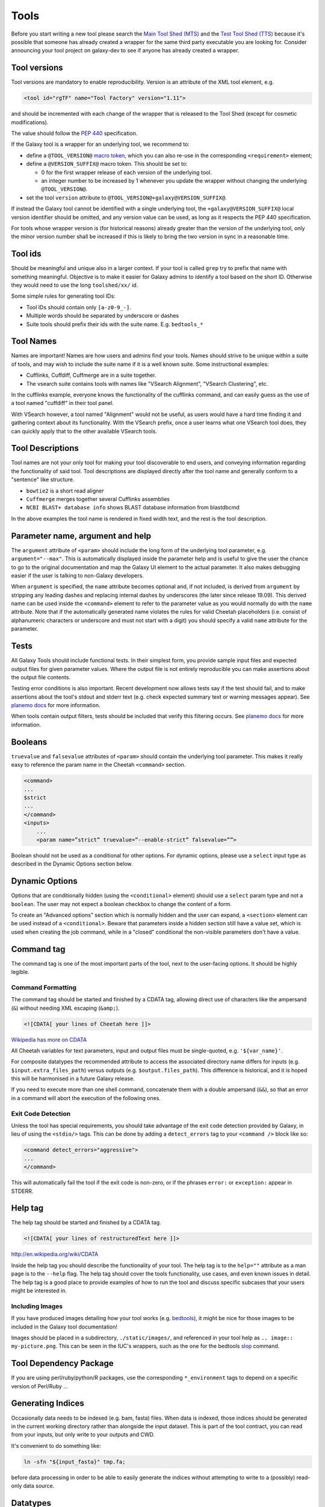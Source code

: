 Tools
=====

Before you start writing a new tool please search the `Main Tool Shed
(MTS) <https://toolshed.g2.bx.psu.edu>`__ and the `Test Tool Shed
(TTS) <https://testtoolshed.g2.bx.psu.edu>`__ because it's possible that
someone has already created a wrapper for the same third party
executable you are looking for. Consider announcing your tool project on
galaxy-dev to see if anyone has already created a wrapper.

Tool versions
-------------

Tool versions are mandatory to enable reproducibility. Version is an
attribute of the XML tool element, e.g.

.. code:: xml

    <tool id="rgTF" name="Tool Factory" version="1.11">

and should be incremented with each change of the wrapper that is
released to the Tool Shed (except for cosmetic modifications).

The value should follow the
`PEP 440 <https://www.python.org/dev/peps/pep-0440/>`__ specification.

If the Galaxy tool is a wrapper for an underlying tool, we recommend to:

- define a ``@TOOL_VERSION@``
  `macro token <https://planemo.readthedocs.io/en/latest/writing_advanced.html#macro-tokens>`__,
  which you can also re-use in the corresponding ``<requirement>`` element;
- define a ``@VERSION_SUFFIX@`` macro token. This should be set to:

  - 0 for the first wrapper release of each version of the underlying tool.
  - an integer number to be increased by 1 whenever you update the wrapper
    without changing the underlying ``@TOOL_VERSION@``.
- set the tool ``version`` attribute to ``@TOOL_VERSION@+galaxy@VERSION_SUFFIX@``.

If instead the Galaxy tool cannot be identified with a single underlying tool,
the ``+galaxy@VERSION_SUFFIX@`` local version identifier should be omitted, and any version
value can be used, as long as it respects the PEP 440 specification.

For tools whose wrapper version is (for historical reasons) already greater than
the version of the underlying tool, only the minor version number shall be
increased if this is likely to bring the two version in sync in a reasonable
time.

Tool ids
--------

Should be meaningful and unique also in a larger context. If your tool
is called ``grep`` try to prefix that name with something meaningful.
Objective is to make it easier for Galaxy admins to identify a tool
based on the short ID. Otherwise they would need to use the long
``toolshed/xx/`` id.

Some simple rules for generating tool IDs:

-  Tool IDs should contain only ``[a-z0-9_-]``.
-  Multiple words should be separated by underscore or dashes
-  Suite tools should prefix their ids with the suite name. E.g. ``bedtools_*``


Tool Names
----------

Names are important! Names are how users and admins find your tools. Names
should strive to be unique within a suite of tools, and may wish to include the
suite name if it is a well known suite. Some instructional examples:

-  Cufflinks, Cuffdiff, Cuffmerge are in a suite together.
-  The vsearch suite contains tools with names like "VSearch Alignment",
   "VSearch Clustering", etc.

In the cufflinks example, everyone knows the functionality of the cufflinks
command, and can easily guess as the use of a tool named "cuffdiff" in their
tool panel.

With VSearch however, a tool named "Alignment" would not be useful, as users
would have a hard time finding it and gathering context about its functionality.
With the VSearch prefix, once a user learns what one VSearch tool does, they can
quickly apply that to the other available VSearch tools.

Tool Descriptions
-----------------

Tool names are not your only tool for making your tool discoverable to end
users, and conveying information regarding the functionality of said tool. Tool
descriptions are displayed directly after the tool name and generally conform to
a "sentence" like structure.

-  ``bowtie2`` is a short read aligner
-  ``Cuffmerge`` merges together several Cufflinks assemblies
-  ``NCBI BLAST+ database info`` shows BLAST database information from blastdbcmd

In the above examples the tool name is rendered in fixed width text, and the
rest is the tool description.

Parameter name, argument and help
---------------------------------

The ``argument`` attribute of ``<param>`` should include the long form of the
underlying tool parameter, e.g. ``argument="--max"``. This is automatically
displayed inside the parameter help and is useful to give
the user the chance to go to the original documentation and map the
Galaxy UI element to the actual parameter. It also makes debugging
easier if the user is talking to non-Galaxy developers.

When ``argument`` is specified, the ``name`` attribute becomes optional and, if
not included, is derived from ``argument`` by stripping any leading dashes
and replacing internal dashes by underscores (the later since release 19.09). This
derived name can be used inside the ``<command>`` element to refer to the
parameter value as you would normally do with the ``name`` attribute.
Note that if the automatically generated name violates the rules for valid Cheetah 
placeholders (i.e. consist of alphanumeric characters or underscore and must not
start with a digit) you should specify a valid ``name`` attribute for the parameter.

Tests
-----

All Galaxy Tools should include functional tests. In their simplest
form, you provide sample input files and expected output files for given
parameter values. Where the output file is not entirely reproducible you
can make assertions about the output file contents.

Testing error conditions is also important. Recent development now
allows tests say if the test should fail, and to make assertions about
the tool's stdout and stderr text (e.g. check expected summary text or
warning messages appear). See `planemo docs <https://planemo.readthedocs.io/en/latest/writing_how_do_i.html#test-failure-states>`__ for more information.

When tools contain output filters, tests should be included that verify
this filtering occurs. See `planemo docs <https://planemo.readthedocs.io/en/latest/writing_how_do_i.html#test-output-filters-work>`__ for more information.

Booleans
--------

``truevalue`` and ``falsevalue`` attributes of ``<param>`` should contain the
underlying tool parameter. This makes it really easy to reference the param name
in the Cheetah ``<command>`` section.

.. code:: xml

    <command>
    ...
    $strict
    ...
    </command>
    <inputs>
        ...
        <param name=”strict” truevalue=”--enable-strict” falsevalue=””>

Boolean should not be used as a conditional for other options. For dynamic
options, please use a ``select`` input type as described in the Dynamic Options
section below.

Dynamic Options
---------------

Options that are conditionally hidden (using the ``<conditional>`` element)
should use a ``select`` param type and not a ``boolean``. The user may not
expect a boolean checkbox to change the content of a form.

To create an "Advanced options" section which is normally hidden and the user
can expand, a ``<section>`` element can be used instead of a ``<conditional>``.
Beware that parameters inside a hidden section still have a value set, which is
used when creating the job command, while in a "closed" conditional the
non-visible parameters don't have a value.

Command tag
-----------

The command tag is one of the most important parts of the tool, next to the
user-facing options. It should be highly legible.

Command Formatting
^^^^^^^^^^^^^^^^^^

The command tag should be started and finished by a CDATA tag, allowing
direct use of characters like the ampersand (``&``) without needing XML
escaping (``&amp;``).

.. code:: xml

    <![CDATA[ your lines of Cheetah here ]]>

`Wikipedia has more on CDATA <http://en.wikipedia.org/wiki/CDATA>`__

All Cheetah variables for text parameters, input and output files must be
single-quoted, e.g. ``'${var_name}'``.

For composite datatypes the recommended attribute to access the associated
directory name differs for inputs (e.g. ``$input.extra_files_path``) versus
outputs (e.g. ``$output.files_path``). This difference is historical, and
it is hoped this will be harmonised in a future Galaxy release.

If you need to execute more than one shell command, concatenate them with a
double ampersand (``&&``), so that an error in a command will abort the
execution of the following ones.

Exit Code Detection
^^^^^^^^^^^^^^^^^^^

Unless the tool has special requirements, you should take advantage of the exit
code detection provided by Galaxy, in lieu of using the ``<stdio/>`` tags. This
can be done by adding a ``detect_errors`` tag to your ``<command />`` block like
so:

.. code:: xml

    <command detect_errors="aggressive">
    ...
    </command>

This will automatically fail the tool if the exit code is non-zero, or if the
phrases ``error:`` or ``exception:`` appear in STDERR.


Help tag
--------

The help tag should be started and finished by a CDATA tag.

.. code:: xml

    <![CDATA[ your lines of restructuredText here ]]>

`http://en.wikipedia.org/wiki/CDATA <http://en.wikipedia.org/wiki/CDATA>`__

Inside the help tag you should describe the functionality of your tool.
The help tag is to the ``help=""`` attribute as a man page is to the ``--help``
flag. The help tag should cover the tools functionality, use cases, and even
known issues in detail. The help tag is a good place to provide examples of how
to run the tool and discuss specific subcases that your users might be
interested in.

Including Images
^^^^^^^^^^^^^^^^

If you have produced images detailing how your tool works (e.g. `bedtools`_), it
might be nice for those images to be included in the Galaxy tool documentation!

Images should be placed in a subdirectory, ``./static/images/``, and referenced
in your tool help as ``.. image:: my-picture.png``. This can be seen in the
IUC's wrappers, such as the one for the bedtools `slop`_ command.


Tool Dependency Package
-----------------------

If you are using perl/ruby/python/R packages, use the corresponding
``*_environment`` tags to depend on a specific version of Perl/Ruby ...

Generating Indices
------------------

Occasionally data needs to be indexed (e.g. bam, fasta) files. When data
is indexed, those indices should be generated in the current working
directory rather than alongside the input dataset. This is part of the
tool contract, you can read from your inputs, but only write to your
outputs and CWD.

It's convenient to do something like:

.. code:: console

    ln -sfn "${input_fasta}" tmp.fa;

before data processing in order to be able to easily generate the
indices without attempting to write to a (possibly) read-only data
source.

Datatypes
---------

For now, the recommended practice is to push new datatypes to the
`Galaxy repository`_.

Data Managers
-------------

TODO

Coding Style
------------

* 4 spaces indent
* Order of XML elements:

  * `description`_
  * `macros`_
  * `edam_topics`_
  * `edam_operations`_
  * [parallelism]
  * `requirements`_
  * [code]
  * `stdio`_
  * `version_command`_
  * `command`_
  * environment_variables
  * `configfiles`_
  * `inputs`_
  * `request_param_translation`_
  * `outputs`_
  * `tests`_
  * `help`_
  * `citations`_

* Cheetah code should also be indented and mainly `PEP8`_ conformant
* XML elements should normally have all attributes on a single line for easier
  searchability, but for large XML elements the ``label`` and ``help``
  attributes can be on a new line.

* param names should be readable and understandable, e.g. using the long option name of the wrapped tool
* Order of parameter attributes:

  * name
  * argument
  * type
  * format
  * min | truevalue
  * max | falsevalue
  * value | checked
  * optional
  * label
  * help

* Python code should be Python3-compatible and `PEP8`_ conformant. Imports should
  follow the `smarkets`_ style.

.. _description: https://docs.galaxyproject.org/en/latest/dev/schema.html#tool-description
.. _macros: https://docs.galaxyproject.org/en/latest/dev/schema.html#tool-macros
.. _edam_topics: https://docs.galaxyproject.org/en/latest/dev/schema.html#tool-edam-topics
.. _edam_operations: https://docs.galaxyproject.org/en/latest/dev/schema.html#tool-edam-operations
.. _requirements: https://docs.galaxyproject.org/en/latest/dev/schema.html#tool-requirements
.. _stdio: https://docs.galaxyproject.org/en/latest/dev/schema.html#tool-stdio
.. _version_command: https://docs.galaxyproject.org/en/latest/dev/schema.html#tool-version-command
.. _command: https://docs.galaxyproject.org/en/latest/dev/schema.html#tool-command
.. _configfiles: https://docs.galaxyproject.org/en/latest/dev/schema.html#tool-configfiles
.. _inputs: https://docs.galaxyproject.org/en/latest/dev/schema.html#tool-inputs
.. _request_param_translation: https://docs.galaxyproject.org/en/latest/dev/schema.html#tool-request-param-translation
.. _outputs: https://docs.galaxyproject.org/en/latest/dev/schema.html#tool-outputs
.. _tests: https://docs.galaxyproject.org/en/latest/dev/schema.html#tool-tests
.. _help: https://docs.galaxyproject.org/en/latest/dev/schema.html#tool-help
.. _citations: https://docs.galaxyproject.org/en/latest/dev/schema.html#tool-citations
.. _bedtools: http://bedtools.readthedocs.org/en/latest/content/tools/slop.html
.. _slop: https://github.com/galaxyproject/tools-iuc/blob/master/tools/bedtools/slopBed.xml
.. _Galaxy repository: https://github.com/galaxyproject/galaxy
.. _PEP8: https://www.python.org/dev/peps/pep-0008/
.. _smarkets: https://github.com/PyCQA/flake8-import-order/blob/master/tests/test_cases/complete_smarkets.py
